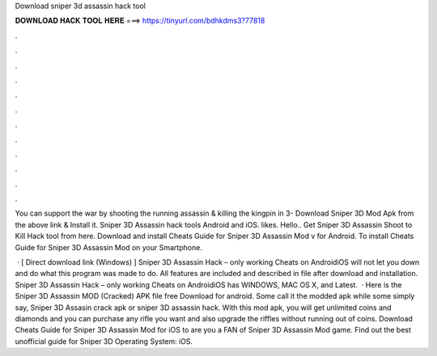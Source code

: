 Download sniper 3d assassin hack tool



𝐃𝐎𝐖𝐍𝐋𝐎𝐀𝐃 𝐇𝐀𝐂𝐊 𝐓𝐎𝐎𝐋 𝐇𝐄𝐑𝐄 ===> https://tinyurl.com/bdhkdms3?77818



.



.



.



.



.



.



.



.



.



.



.



.

You can support the war by shooting the running assassin & killing the kingpin in 3- Download Sniper 3D Mod Apk from the above link & Install it. Sniper 3D Assassin hack tools Android and iOS. likes. Hello.. Get Sniper 3D Assassin Shoot to Kill Hack tool from here. Download and install Cheats Guide for Sniper 3D Assassin Mod v for Android. To install Cheats Guide for Sniper 3D Assassin Mod on your Smartphone.

 · [ Direct download link (Windows) ] Sniper 3D Assassin Hack – only working Cheats on AndroidiOS will not let you down and do what this program was made to do. All features are included and described in  file after download and installation. Sniper 3D Assassin Hack – only working Cheats on AndroidiOS has WINDOWS, MAC OS X, and Latest.  · Here is the Sniper 3D Assassin MOD (Cracked) APK file free Download for android. Some call it the modded apk while some simply say, Sniper 3D Assasin crack apk or sniper 3D assassin hack. With this mod apk, you will get unlimited coins and diamonds and you can purchase any rifle you want and also upgrade the riffles without running out of coins. Download Cheats Guide for Sniper 3D Assassin Mod for iOS to are you a FAN of Sniper 3D Assassin Mod game. Find out the best unofficial guide for Sniper 3D Operating System: iOS.
